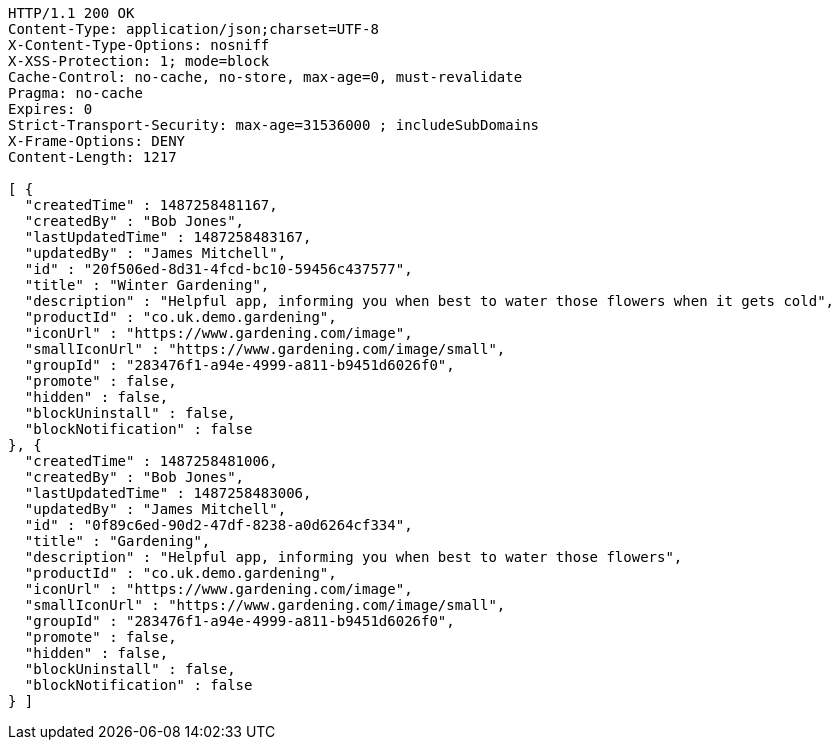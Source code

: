 [source,http,options="nowrap"]
----
HTTP/1.1 200 OK
Content-Type: application/json;charset=UTF-8
X-Content-Type-Options: nosniff
X-XSS-Protection: 1; mode=block
Cache-Control: no-cache, no-store, max-age=0, must-revalidate
Pragma: no-cache
Expires: 0
Strict-Transport-Security: max-age=31536000 ; includeSubDomains
X-Frame-Options: DENY
Content-Length: 1217

[ {
  "createdTime" : 1487258481167,
  "createdBy" : "Bob Jones",
  "lastUpdatedTime" : 1487258483167,
  "updatedBy" : "James Mitchell",
  "id" : "20f506ed-8d31-4fcd-bc10-59456c437577",
  "title" : "Winter Gardening",
  "description" : "Helpful app, informing you when best to water those flowers when it gets cold",
  "productId" : "co.uk.demo.gardening",
  "iconUrl" : "https://www.gardening.com/image",
  "smallIconUrl" : "https://www.gardening.com/image/small",
  "groupId" : "283476f1-a94e-4999-a811-b9451d6026f0",
  "promote" : false,
  "hidden" : false,
  "blockUninstall" : false,
  "blockNotification" : false
}, {
  "createdTime" : 1487258481006,
  "createdBy" : "Bob Jones",
  "lastUpdatedTime" : 1487258483006,
  "updatedBy" : "James Mitchell",
  "id" : "0f89c6ed-90d2-47df-8238-a0d6264cf334",
  "title" : "Gardening",
  "description" : "Helpful app, informing you when best to water those flowers",
  "productId" : "co.uk.demo.gardening",
  "iconUrl" : "https://www.gardening.com/image",
  "smallIconUrl" : "https://www.gardening.com/image/small",
  "groupId" : "283476f1-a94e-4999-a811-b9451d6026f0",
  "promote" : false,
  "hidden" : false,
  "blockUninstall" : false,
  "blockNotification" : false
} ]
----
